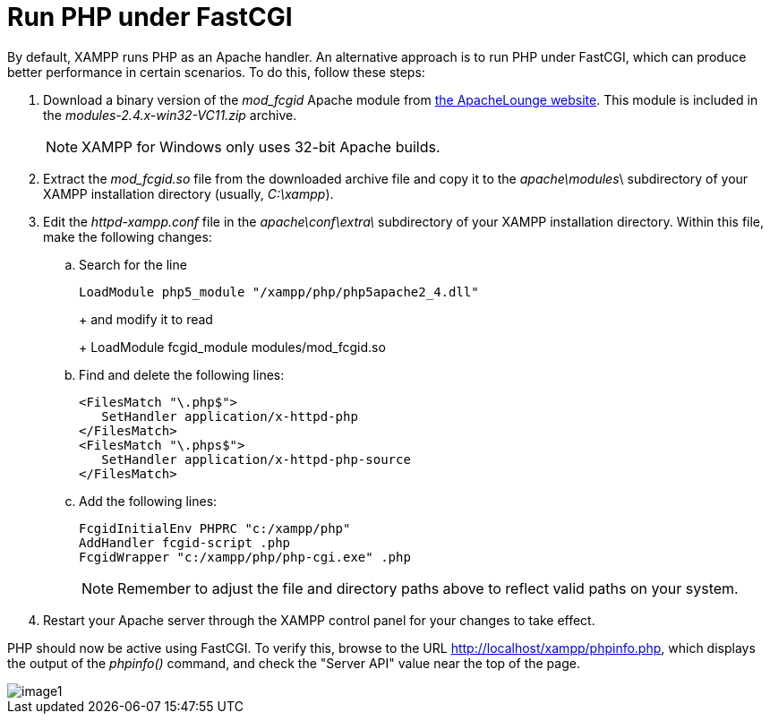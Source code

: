 = Run PHP under FastCGI

By default, XAMPP runs PHP as an Apache handler. An alternative approach is to run PHP under FastCGI, which can produce better performance in certain scenarios. To do this, follow these steps:

 . Download a binary version of the _mod_fcgid_ Apache module from http://www.apachelounge.com/download/[the ApacheLounge website]. This module is included in the _modules-2.4.x-win32-VC11.zip_ archive. 
+
NOTE: XAMPP for Windows only uses 32-bit Apache builds.

 . Extract the _mod_fcgid.so_ file from the downloaded archive file and copy it to the _apache\modules_\ subdirectory of your XAMPP installation directory (usually, _C:\xampp_).

 . Edit the _httpd-xampp.conf_ file in the _apache\conf\extra\_ subdirectory of your XAMPP installation directory. Within this file, make the following changes:
+
 .. Search for the line
+
 LoadModule php5_module "/xampp/php/php5apache2_4.dll"
+ 
+
and modify it to read
+
 LoadModule fcgid_module modules/mod_fcgid.so  
+
 .. Find and delete the following lines:
+
 <FilesMatch "\.php$">
    SetHandler application/x-httpd-php
 </FilesMatch>
 <FilesMatch "\.phps$">
    SetHandler application/x-httpd-php-source
 </FilesMatch>
+
 .. Add the following lines:
+
 FcgidInitialEnv PHPRC "c:/xampp/php"
 AddHandler fcgid-script .php  
 FcgidWrapper "c:/xampp/php/php-cgi.exe" .php  
+
NOTE: Remember to adjust the file and directory paths above to reflect valid paths on your system.

 . Restart your Apache server through the XAMPP control panel for your changes to take effect.

PHP should now be active using FastCGI. To verify this, browse to the URL http://localhost/xampp/phpinfo.php, which displays the output of the _phpinfo()_ command, and check the "Server API" value near the top of the page.

image::use-php-fcgi/image1.png[]
